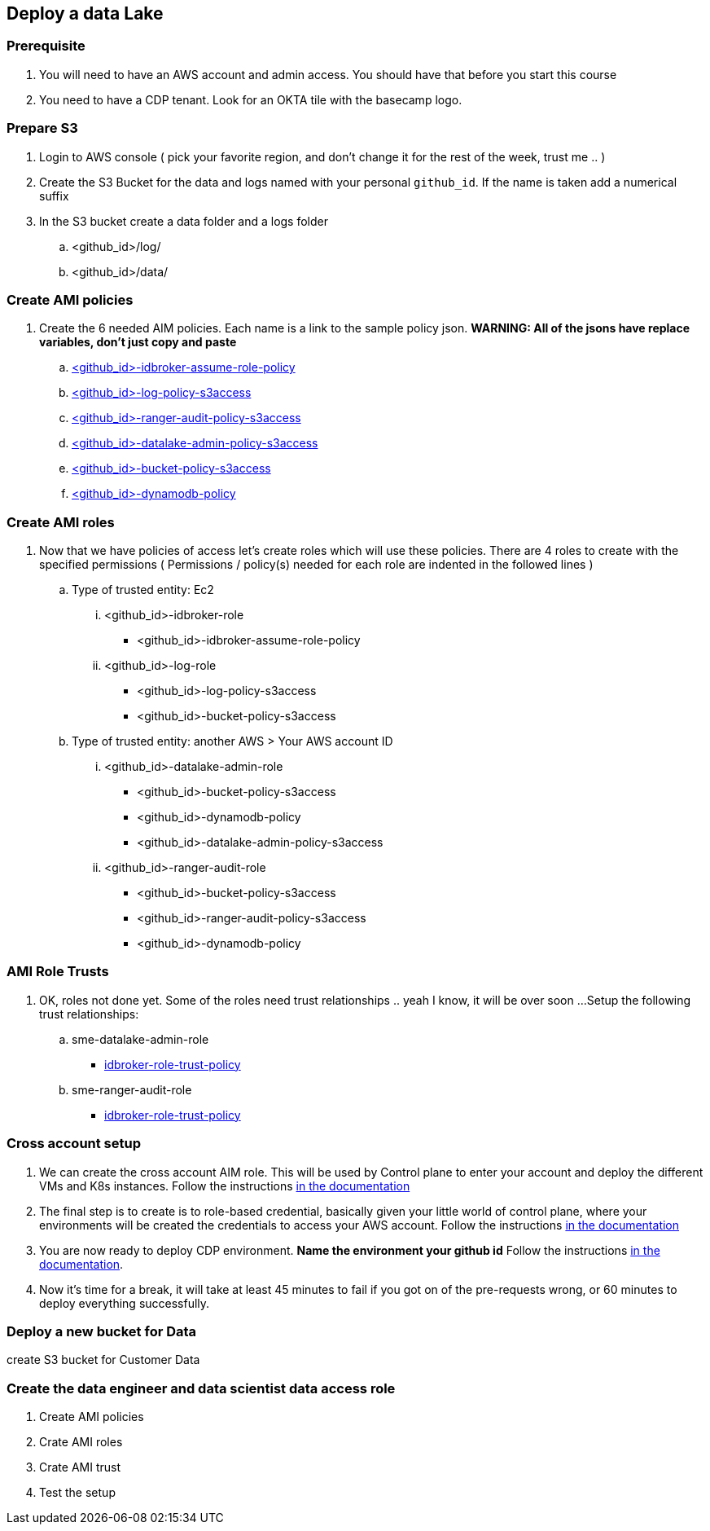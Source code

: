 
== Deploy a data Lake

=== Prerequisite

1. You will need to have an AWS account and admin access. You should have that before you start this course
1. You need to have a CDP tenant. Look for an OKTA tile with the basecamp logo.

=== Prepare S3

1. Login to AWS console ( pick your favorite region, and don't change it for the rest of the week, trust me .. )

1. Create the S3 Bucket for the data and logs named with your personal `github_id`. If the name is taken add a numerical suffix

1. In the S3 bucket create a data folder and a logs folder
.. <github_id>/log/
.. <github_id>/data/

=== Create AMI policies

1. Create the 6 needed AIM policies. Each name is a link to the sample policy json. *WARNING: All of the jsons have replace variables, don't just copy and paste*
.. link:resources/idbroker-assume-role-policy.json[<github_id>-idbroker-assume-role-policy]
.. link:https://github.com/hortonworks/cloudbreak/blob/master/cloud-aws/src/main/resources/definitions/cdp/aws-cdp-log-policy.json[<github_id>-log-policy-s3access]
.. link:https://github.com/hortonworks/cloudbreak/blob/master/cloud-aws/src/main/resources/definitions/cdp/aws-cdp-ranger-audit-s3-policy.json[<github_id>-ranger-audit-policy-s3access]
.. link:https://github.com/hortonworks/cloudbreak/blob/master/cloud-aws/src/main/resources/definitions/cdp/aws-cdp-datalake-admin-s3-policy.json[<github_id>-datalake-admin-policy-s3access]
.. link:https://github.com/hortonworks/cloudbreak/blob/master/cloud-aws/src/main/resources/definitions/cdp/aws-cdp-bucket-access-policy.json[<github_id>-bucket-policy-s3access]
.. link:https://github.com/hortonworks/cloudbreak/blob/master/cloud-aws/src/main/resources/definitions/cdp/aws-cdp-dynamodb-policy.json[<github_id>-dynamodb-policy]

=== Create AMI roles

1. Now that we have policies of access let's create roles which will use these policies. There are 4 roles to create
with the specified permissions ( Permissions / policy(s) needed for each role are indented in the followed lines  )

.. Type of trusted entity: Ec2

... <github_id>-idbroker-role
* <github_id>-idbroker-assume-role-policy

... <github_id>-log-role
* <github_id>-log-policy-s3access
* <github_id>-bucket-policy-s3access

.. Type of trusted entity: another AWS > Your AWS account ID

... <github_id>-datalake-admin-role
* <github_id>-bucket-policy-s3access
* <github_id>-dynamodb-policy
* <github_id>-datalake-admin-policy-s3access

... <github_id>-ranger-audit-role
* <github_id>-bucket-policy-s3access
* <github_id>-ranger-audit-policy-s3access
* <github_id>-dynamodb-policy

=== AMI Role Trusts

1. OK, roles not done yet. Some of the roles need trust relationships .. yeah I know, it will be over soon ...
Setup the following trust relationships:

.. sme-datalake-admin-role
* link:resources/aws-cdp-idbroker-role-trust-policy.json[idbroker-role-trust-policy]
.. sme-ranger-audit-role
* link:resources/aws-cdp-idbroker-role-trust-policy.json[idbroker-role-trust-policy]

=== Cross account setup

1. We can create the cross account AIM role. This will be used by Control plane to enter your account
and deploy the different VMs and K8s instances. Follow the instructions link:https://docs.cloudera.com/management-console/cloud/credentials-aws/topics/mc-create-credentialrole.html[in the documentation]

1. The final step is to create is to role-based credential, basically given your little world of control plane,
where your environments will be created the credentials to access your AWS account. Follow the
instructions link:https://docs.cloudera.com/management-console/cloud/credentials-aws/topics/mc-create-role-based-credential.html[in the documentation]

1. You are now ready to deploy CDP environment. *Name the environment your github id* Follow the instructions link:https://docs.cloudera.com/management-console/cloud/environments/topics/mc-environment-register-aws-ui.html[in the documentation].

1. Now it's time for a break, it will take at least 45 minutes to fail if you got on of the pre-requests wrong, or 60 minutes to deploy everything successfully.

=== Deploy a new bucket for Data

create S3 bucket for Customer Data

=== Create the data engineer and data scientist data access role

1. Create AMI policies

1. Crate AMI roles

1. Crate AMI trust

1. Test the setup